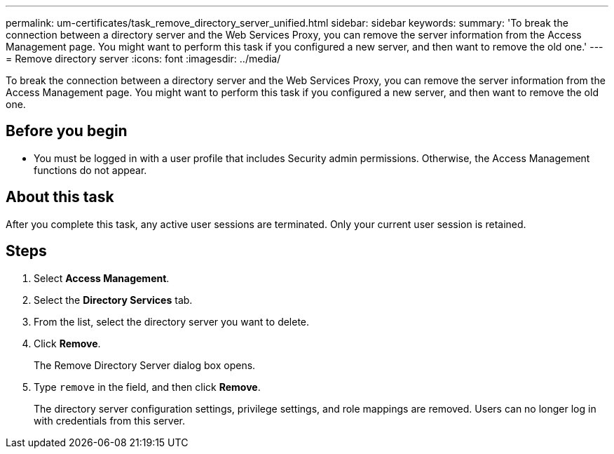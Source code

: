 ---
permalink: um-certificates/task_remove_directory_server_unified.html
sidebar: sidebar
keywords: 
summary: 'To break the connection between a directory server and the Web Services Proxy, you can remove the server information from the Access Management page. You might want to perform this task if you configured a new server, and then want to remove the old one.'
---
= Remove directory server
:icons: font
:imagesdir: ../media/

[.lead]
To break the connection between a directory server and the Web Services Proxy, you can remove the server information from the Access Management page. You might want to perform this task if you configured a new server, and then want to remove the old one.

== Before you begin

* You must be logged in with a user profile that includes Security admin permissions. Otherwise, the Access Management functions do not appear.

== About this task

After you complete this task, any active user sessions are terminated. Only your current user session is retained.

== Steps

. Select *Access Management*.
. Select the *Directory Services* tab.
. From the list, select the directory server you want to delete.
. Click *Remove*.
+
The Remove Directory Server dialog box opens.

. Type `remove` in the field, and then click *Remove*.
+
The directory server configuration settings, privilege settings, and role mappings are removed. Users can no longer log in with credentials from this server.
